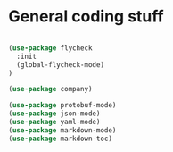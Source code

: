 * General coding stuff

#+BEGIN_SRC emacs-lisp

(use-package flycheck
  :init
  (global-flycheck-mode)
)

(use-package company)

(use-package protobuf-mode)
(use-package json-mode)
(use-package yaml-mode)
(use-package markdown-mode)
(use-package markdown-toc)

#+END_SRC
